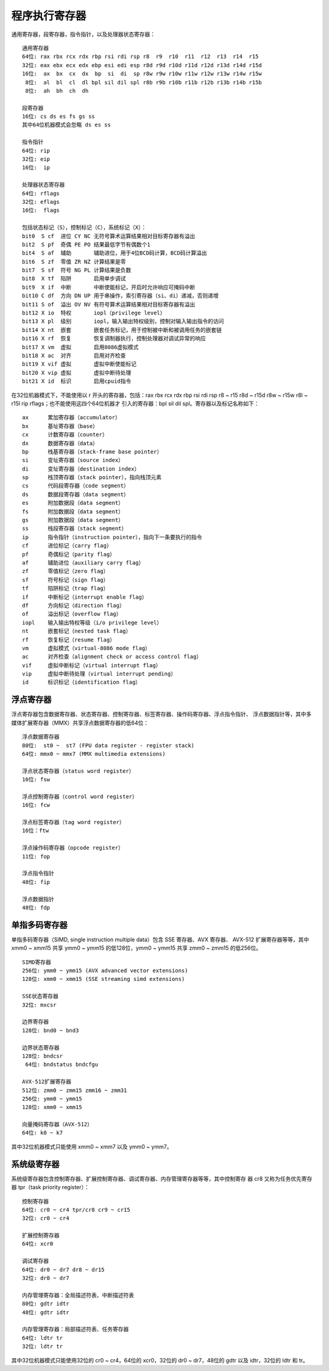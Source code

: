 程序执行寄存器
==============

通用寄存器，段寄存器，指令指针，以及处理器状态寄存器： ::

    通用寄存器
    64位: rax rbx rcx rdx rbp rsi rdi rsp r8  r9  r10  r11  r12  r13  r14  r15
    32位: eax ebx ecx edx ebp esi edi esp r8d r9d r10d r11d r12d r13d r14d r15d
    16位:  ax  bx  cx  dx  bp  si  di  sp r8w r9w r10w r11w r12w r13w r14w r15w
     8位:  al  bl  cl  dl bpl sil dil spl r8b r9b r10b r11b r12b r13b r14b r15b
     8位:  ah  bh  ch  dh

    段寄存器
    16位: cs ds es fs gs ss
    其中64位机器模式会忽略 ds es ss

    指令指针
    64位: rip
    32位: eip
    16位:  ip

    处理器状态寄存器
    64位: rflags
    32位: eflags
    16位:  flags

    包括状态标记（S），控制标记（C），系统标记（X）：
    bit0  S cf  进位 CY NC 无符号算术运算结果相对目标寄存器有溢出
    bit2  S pf  奇偶 PE PO 结果最低字节有偶数个1
    bit4  S af  辅助       辅助进位，用于4位BCD码计算，BCD码计算溢出
    bit6  S zf  零值 ZR NZ 计算结果是零
    bit7  S sf  符号 NG PL 计算结果是负数
    bit8  X tf  陷阱       启用单步调试
    bit9  X if  中断       中断使能标记，开启时允许响应可掩码中断
    bit10 C df  方向 DN UP 用于串操作，索引寄存器（si、di）递减，否则递增
    bit11 S of  溢出 OV NV 有符号算术运算结果相对目标寄存器有溢出
    bit12 X io  特权       iopl（privilege level）
    bit13 X pl  级别       iopl，输入输出特权级别，控制对输入输出指令的访问
    bit14 X nt  嵌套       嵌套任务标记，用于控制被中断和被调用任务的嵌套链
    bit16 X rf  恢复       恢复调制器执行，控制处理器对调试异常的响应
    bit17 X vm  虚拟       启用8086虚拟模式
    bit18 X ac  对齐       启用对齐检查
    bit19 X vif 虚拟       虚拟中断使能标记
    bit20 X vip 虚拟       虚拟中断待处理
    bit21 X id  标识       启用cpuid指令

在32位机器模式下，不能使用以 r 开头的寄存器，包括：rax rbx rcx rdx rbp rsi rdi rsp
r8 ~ r15 r8d ~ r15d r8w ~ r15w r8l ~ r15l rip rflags；也不能使用这四个64位机器才
引入的寄存器：bpl sil dil spl。寄存器以及标记名称如下： ::

    ax      累加寄存器（accumulator）
    bx      基址寄存器（base）
    cx      计数寄存器（counter）
    dx      数据寄存器（data）
    bp      栈基寄存器（stack-frame base pointer）
    si      变址寄存器（source index）
    di      变址寄存器（destination index）
    sp      栈顶寄存器（stack pointer），指向栈顶元素
    cs      代码段寄存器（code segment）
    ds      数据段寄存器（data segment）
    es      附加数据段（data segment）
    fs      附加数据段（data segment）
    gs      附加数据段（data segment）
    ss      栈段寄存器（stack segment）
    ip      指令指针（instruction pointer），指向下一条要执行的指令
    cf      进位标记（carry flag）
    pf      奇偶标记（parity flag）
    af      辅助进位（auxiliary carry flag）
    zf      零值标记（zero flag）
    sf      符号标记（sign flag）
    tf      陷阱标记（trap flag）
    if      中断标记（interrupt enable flag）
    df      方向标记（direction flag）
    of      溢出标记（overflow flag）
    iopl    输入输出特权等级（i/o privilege level）
    nt      嵌套标记（nested task flag）
    rf      恢复标记（resume flag）
    vm      虚拟模式（virtual-8086 mode flag）
    ac      对齐检查（alignment check or access control flag）
    vif     虚拟中断标记（virtual interrupt flag）
    vip     虚拟中断待处理（virtual interrupt pending）
    id      标识标记（identification flag）

浮点寄存器
-----------

浮点寄存器包含数据寄存器、状态寄存器、控制寄存器、标签寄存器、操作码寄存器、浮点指令指针、
浮点数据指针等，其中多媒体扩展寄存器（MMX）共享浮点数据寄存器的低64位： ::

    浮点数据寄存器
    80位:  st0 ~  st7 (FPU data register - register stack)
    64位: mmx0 ~ mmx7 (MMX multimedia extensions)

    浮点状态寄存器（status word register）
    16位: fsw

    浮点控制寄存器（control word register）
    16位: fcw

    浮点标签寄存器（tag word register）
    16位：ftw

    浮点操作码寄存器（opcode register）
    11位: fop

    浮点指令指针
    48位: fip

    浮点数据指针
    48位: fdp

单指多码寄存器
--------------

单指多码寄存器（SIMD, single instruction multiple data）包含 SSE 寄存器、AVX 寄存器、
AVX-512 扩展寄存器等等，其中 xmm0 ~ xmm15 共享 ymm0 ~ ymm15 的低128位，ymm0 ~ ymm15
共享 zmm0 ~ zmm15 的低256位。 ::

    SIMD寄存器
    256位: ymm0 ~ ymm15 (AVX advanced vector extensions)
    128位: xmm0 ~ xmm15 (SSE streaming simd extensions)

    SSE状态寄存器
    32位: mxcsr

    边界寄存器
    128位: bnd0 ~ bnd3

    边界状态寄存器
    128位: bndcsr
     64位: bndstatus bndcfgu

    AVX-512扩展寄存器
    512位: zmm0 ~ zmm15 zmm16 ~ zmm31
    256位: ymm0 ~ ymm15
    128位: xmm0 ~ xmm15

    向量掩码寄存器（AVX-512）
    64位: k0 ~ k7

其中32位机器模式只能使用 xmm0 ~ xmm7 以及 ymm0 ~ ymm7。

系统级寄存器
-------------

系统级寄存器包含控制寄存器、扩展控制寄存器、调试寄存器、内存管理寄存器等等，其中控制寄存
器 cr8 又称为任务优先寄存器 tpr（task priority register）： ::

    控制寄存器
    64位: cr0 ~ cr4 tpr/cr8 cr9 ~ cr15
    32位: cr0 ~ cr4

    扩展控制寄存器
    64位: xcr0

    调试寄存器
    64位: dr0 ~ dr7 dr8 ~ dr15
    32位: dr0 ~ dr7

    内存管理寄存器：全局描述符表、中断描述符表
    80位: gdtr idtr
    48位: gdtr idtr

    内存管理寄存器：局部描述符表、任务寄存器
    64位: ldtr tr
    32位: ldtr tr

其中32位机器模式只能使用32位的 cr0 ~ cr4，64位的 xcr0，32位的 dr0 ~ dr7，48位的 gdtr
以及 idtr，32位的 ldtr 和 tr。
